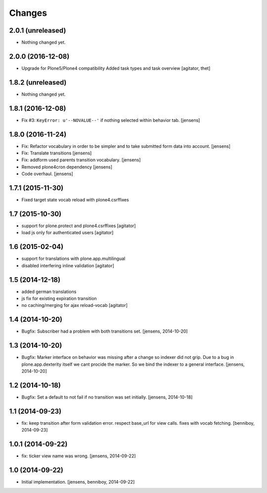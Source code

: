 
Changes
=======

2.0.1 (unreleased)
------------------

- Nothing changed yet.


2.0.0 (2016-12-08)
------------------

- Upgrade for Plone5/Plone4 compatibility
  Added task types and task overview
  [agitator, thet]


1.8.2 (unreleased)
------------------

- Nothing changed yet.


1.8.1 (2016-12-08)
------------------

- Fix #3: ``KeyError: u'--NOVALUE--'`` if nothing selected within behavior tab.
  [jensens]


1.8.0 (2016-11-24)
------------------

- Fix: Refactor vocabulary in order to be simpler and to take submitted form data into account.
  [jensens]

- Fix: Translate transitions
  [jensens]

- Fix: addform used parents transition vocabulary.
  [jensens]

- Removed plone4cron dependency
  [jensens]

- Code overhaul.
  [jensens]


1.7.1 (2015-11-30)
------------------

- Fixed target state vocab reload with plone4.csrffixes


1.7 (2015-10-30)
----------------

- support for plone.protect and plone4.csrffixes
  [agitator]

- load js only for authenticated users
  [agitator]


1.6 (2015-02-04)
----------------

- support for translations with plone.app.multilingual
- disabled interfering inline validation
  [agitator]


1.5 (2014-12-18)
----------------

- added german translations
- js fix for existing expiration transition
- no caching/merging for ajax reload-vocab
  [agitator]


1.4 (2014-10-20)
----------------

- Bugfix: Subscriber had a problem with both transitions set.
  [jensens, 2014-10-20]


1.3 (2014-10-20)
----------------

- Bugfix: Marker interface on behavior was missing after a change so indexer
  did not grip. Due to a bug in plone.app.dexterity itself we cant procide
  the marker. So we bind the indexer to a general interface.
  [jensens, 2014-10-20]


1.2 (2014-10-18)
----------------

- Bugfix: Set a default to not fail if no transition was set initially.
  [jensens, 2014-10-18]

1.1 (2014-09-23)
----------------

- fix: keep transition after form validation error. respect base_url for view
  calls. fixes with vocab fetching.
  [benniboy, 2014-09-23]

1.0.1 (2014-09-22)
------------------

- fix: ticker view name was wrong.
  [jensens, 2014-09-22]

1.0 (2014-09-22)
----------------

- Initial implementation.
  [jensens, benniboy, 2014-09-22]
